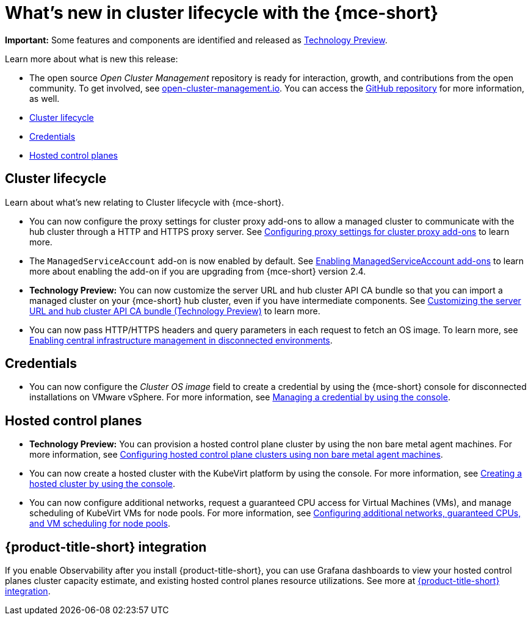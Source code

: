 [#whats-new]
= What's new in cluster lifecycle with the {mce-short}

**Important:** Some features and components are identified and released as link:https://access.redhat.com/support/offerings/techpreview[Technology Preview].

Learn more about what is new this release:

* The open source _Open Cluster Management_ repository is ready for interaction, growth, and contributions from the open community. To get involved, see link:https://open-cluster-management.io/[open-cluster-management.io]. You can access the link:https://github.com/open-cluster-management-io[GitHub repository] for more information, as well.

* <<cluster-lifecycle, Cluster lifecycle>>
* <<credential, Credentials>>
* <<hosted-control-plane, Hosted control planes>>

[#cluster-lifecycle]
== Cluster lifecycle

Learn about what's new relating to Cluster lifecycle with {mce-short}.

- You can now configure the proxy settings for cluster proxy add-ons to allow a managed cluster to communicate with the hub cluster through a HTTP and HTTPS proxy server. See xref:../cluster_lifecycle/cluster_proxy_addon.adoc#cluster-proxy-addon-settings[Configuring proxy settings for cluster proxy add-ons] to learn more.

- The `ManagedServiceAccount` add-on is now enabled by default. See xref:../cluster_lifecycle/addon_managed_service.adoc#managed-serviceaccount-addon[Enabling ManagedServiceAccount add-ons] to learn more about enabling the add-on if you are upgrading from {mce-short} version 2.4.

- *Technology Preview:* You can now customize the server URL and hub cluster API CA bundle so that you can import a managed cluster on your {mce-short} hub cluster, even if you have intermediate components. See xref:../cluster_lifecycle/adv_config_cluster.adoc#custom-server-url-ca[Customizing the server URL and hub cluster API CA bundle (Technology Preview)] to learn more.

- You can now pass HTTP/HTTPS headers and query parameters in each request to fetch an OS image. To learn more, see xref:../cluster_lifecycle/cim_enable.adoc#enable-cim-disconnected[Enabling central infrastructure management in disconnected environments].

[#credential]
== Credentials

* You can now configure the _Cluster OS image_ field to create a credential by using the {mce-short} console for disconnected installations on VMware vSphere. For more information, see xref:../credentials/credential_vm.adoc#vsphere_cred[Managing a credential by using the console].

[#hosted-control-plane]
== Hosted control planes

* **Technology Preview:** You can provision a hosted control plane cluster by using the non bare metal agent machines. For more information, see xref:../hosted_control_planes/non_bm_intro.adoc#configuring-hosting-service-cluster-configure-agent-non-bm[Configuring hosted control plane clusters using non bare metal agent machines].

* You can now create a hosted cluster with the KubeVirt platform by using the console. For more information, see xref:../hosted_control_planes/create_cluster_kubevirt.adoc#hosted-create-kubevirt-console[Creating a hosted cluster by using the console].

* You can now configure additional networks, request a guaranteed CPU access for Virtual Machines (VMs), and manage scheduling of KubeVirt VMs for node pools. For more information, see xref:../hosted_control_planes/managing_nodepools_kubevirt.adoc#managing-nodepools-hosted-cluster-kubevirt[Configuring additional networks, guaranteed CPUs, and VM scheduling for node pools].

[#acm-integration-wn]
== {product-title-short} integration

If you enable Observability after you install {product-title-short}, you can use Grafana dashboards to view your hosted control planes cluster capacity estimate, and existing hosted control planes resource utilizations. See more at xref:../install_upgrade/acm_integration.adoc#acm-integration[{product-title-short} integration].
